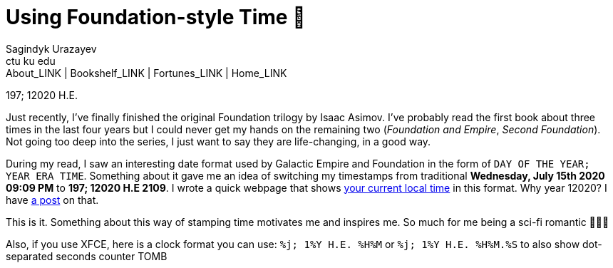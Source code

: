 = Using Foundation-style Time 💫
Sagindyk Urazayev <ctu ku edu>
About_LINK | Bookshelf_LINK | Fortunes_LINK | Home_LINK
:toc: left
:toc-title: Table of Adventures ⛵
:nofooter:
:experimental:

197; 12020 H.E.

Just recently, I've finally finished the original Foundation trilogy by
Isaac Asimov. I've probably read the first book about three times in the
last four years but I could never get my hands on the remaining two
(_Foundation and Empire_, _Second Foundation_). Not going too deep into
the series, I just want to say they are life-changing, in a good way.

During my read, I saw an interesting date format used by Galactic Empire
and Foundation in the form of `DAY OF THE YEAR; YEAR ERA TIME`.
Something about it gave me an idea of switching my timestamps from
traditional *Wednesday, July 15th 2020 09:09 PM* to *197; 12020 H.E
2109*. I wrote a quick webpage that shows
https://sandyuraz.com/time[your current local time] in this format. Why
year 12020? I have link:../year_12019[a post] on that.

This is it. Something about this way of stamping time motivates me and
inspires me. So much for me being a sci-fi romantic 🤷🏻‍♀️

Also, if you use XFCE, here is a clock format you can use:
`%j; 1%Y H.E. %H%M` or `%j; 1%Y H.E. %H%M.%S` to also show dot-separated
seconds counter
TOMB
